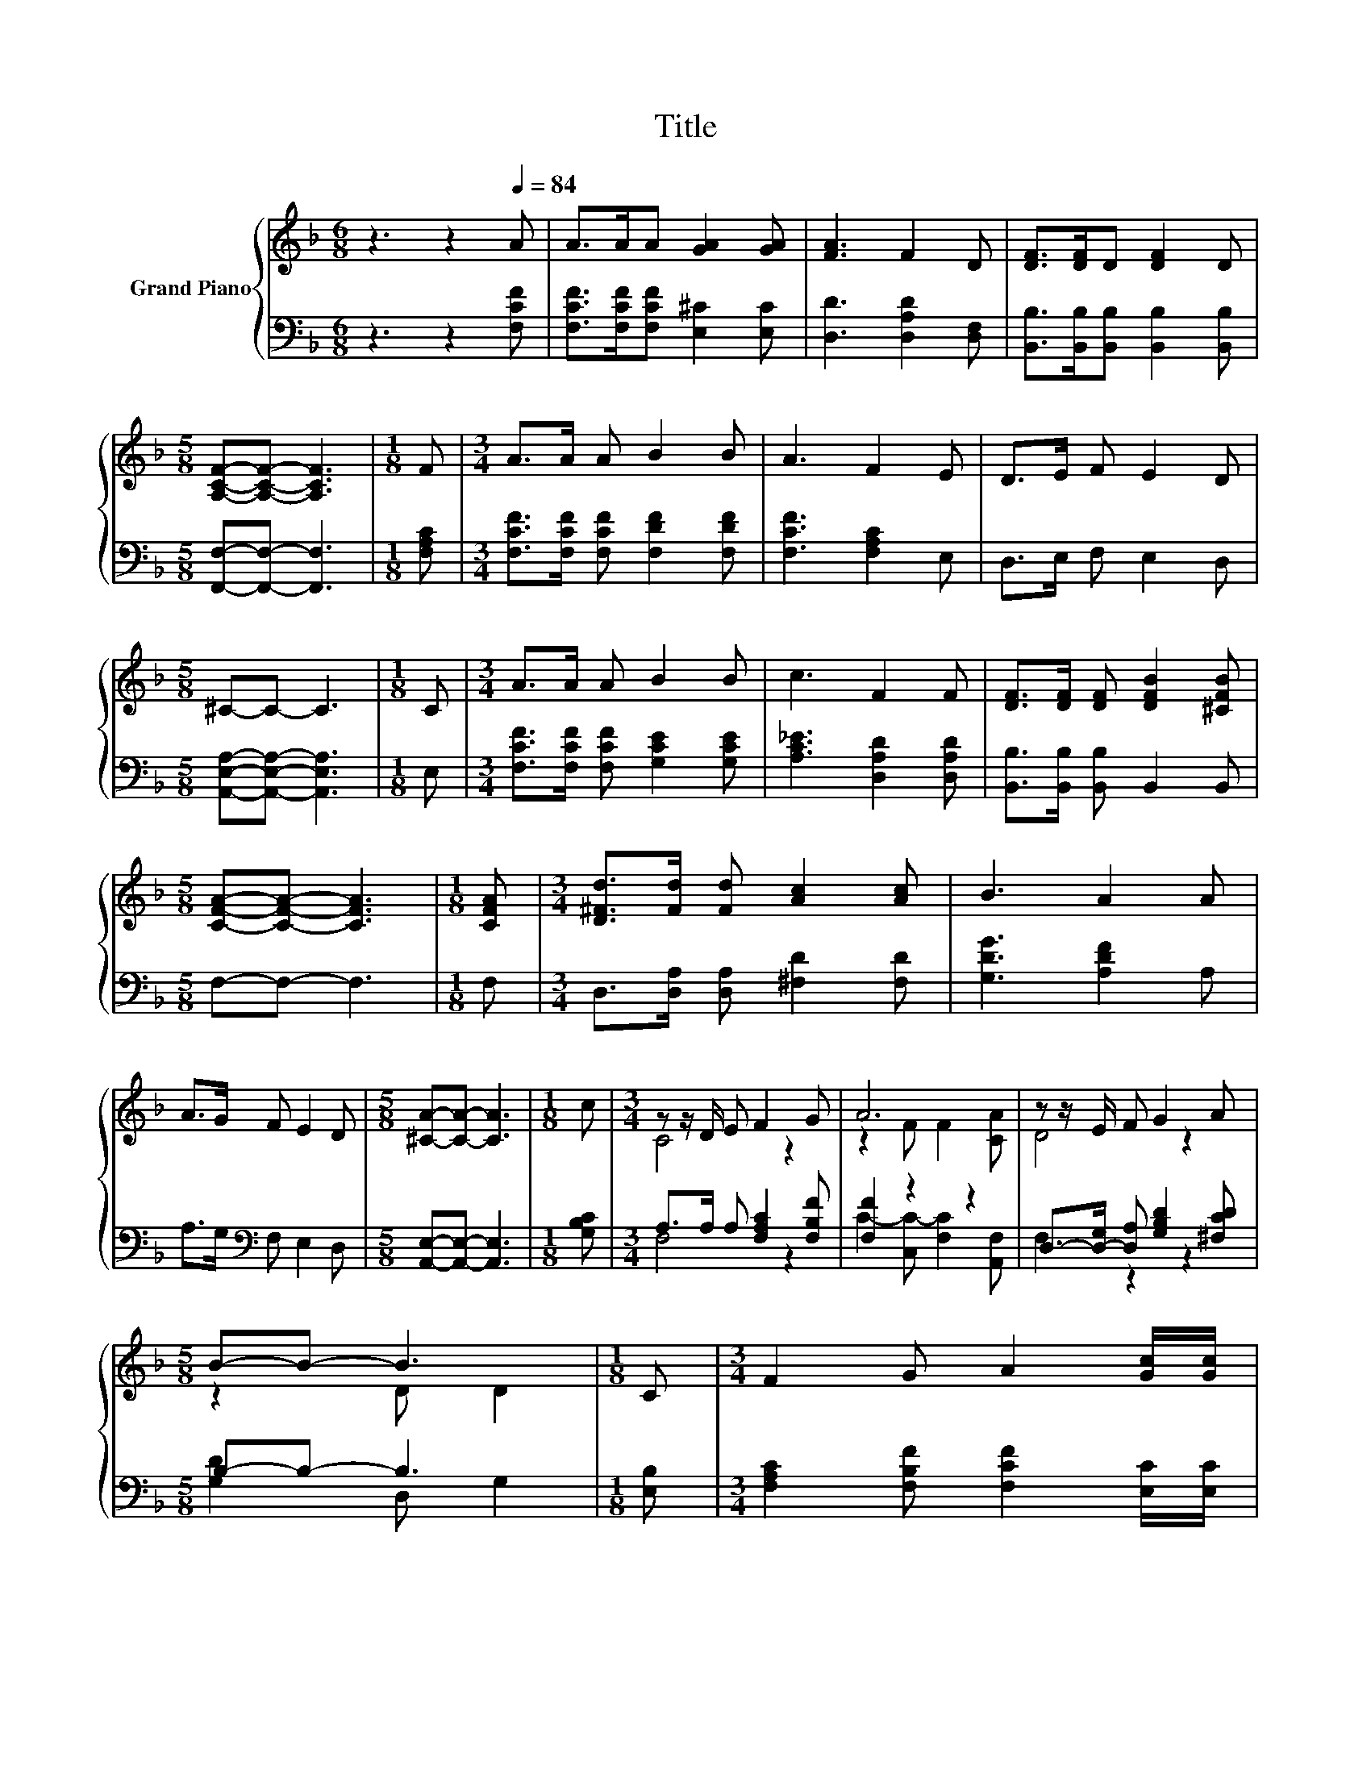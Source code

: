 X:1
T:Title
%%score { ( 1 3 ) | ( 2 4 ) }
L:1/8
M:6/8
K:F
V:1 treble nm="Grand Piano"
V:3 treble 
V:2 bass 
V:4 bass 
V:1
 z3 z2[Q:1/4=84] A | A>AA [GA]2 [GA] | [FA]3 F2 D | [DF]>[DF]D [DF]2 D | %4
[M:5/8] [A,CF]-[A,CF]- [A,CF]3 |[M:1/8] F |[M:3/4] A>A A B2 B | A3 F2 E | D>E F E2 D | %9
[M:5/8] ^C-C- C3 |[M:1/8] C |[M:3/4] A>A A B2 B | c3 F2 F | [DF]>[DF] [DF] [DFB]2 [^CFB] | %14
[M:5/8] [CFA]-[CFA]- [CFA]3 |[M:1/8] [CFA] |[M:3/4] [D^Fd]>[Fd] [Fd] [Ac]2 [Ac] | B3 A2 A | %18
 A>G F E2 D |[M:5/8] [^CA]-[CA]- [CA]3 |[M:1/8] c |[M:3/4] z z/ D/ E F2 G | A6 | z z/ E/ F G2 A | %24
[M:5/8] B-B- B3 |[M:1/8] C |[M:3/4] F2 G A2 [Gc]/[Gc]/ | %27
[M:17/16] [Ff]/-[Ff]/-[Ff]/-[Ff]/-[Ff]/-[Ff]-<[Ff][=B,F]/-[B,F]/-[B,F]-<[B,F][F=B]/[FB]/ | %28
[M:3/4] [Fc]>A F C2 [B,CG] |[M:5/8] [F,A,CF]-[F,A,CF]- [F,A,CF]3 |] %30
V:2
 z3 z2 [F,CF] | [F,CF]>[F,CF][F,CF] [E,^C]2 [E,C] | [D,D]3 [D,A,D]2 [D,F,] | %3
 [B,,B,]>[B,,B,][B,,B,] [B,,B,]2 [B,,B,] |[M:5/8] [F,,F,]-[F,,F,]- [F,,F,]3 |[M:1/8] [F,A,C] | %6
[M:3/4] [F,CF]>[F,CF] [F,CF] [F,DF]2 [F,DF] | [F,CF]3 [F,A,C]2 E, | D,>E, F, E,2 D, | %9
[M:5/8] [A,,E,A,]-[A,,E,A,]- [A,,E,A,]3 |[M:1/8] E, |[M:3/4] [F,CF]>[F,CF] [F,CF] [G,CE]2 [G,CE] | %12
 [A,C_E]3 [D,A,D]2 [D,A,D] | [B,,B,]>[B,,B,] [B,,B,] B,,2 B,, |[M:5/8] F,-F,- F,3 |[M:1/8] F, | %16
[M:3/4] D,>[D,A,] [D,A,] [^F,D]2 [F,D] | [G,DG]3 [A,DF]2 A, | A,>G,[K:bass] F, E,2 D, | %19
[M:5/8] [A,,E,]-[A,,E,]- [A,,E,]3 |[M:1/8] [G,B,C] |[M:3/4] A,>A, A, [F,A,C]2 [F,B,F] | %22
 [F,F]2 z2 z2 | D,->[D,-G,] [D,A,] [G,B,D]2 [^F,CD] |[M:5/8] B,-B,- B,3 |[M:1/8] [E,B,] | %26
[M:3/4] [F,A,C]2 [F,B,F] [F,CF]2 [E,C]/[E,C]/ | %27
[M:17/16] [D,D]/-[D,D]/-[D,D]/-[D,D]/-[D,D]/-[D,D]-<[D,D][^C,_A,]/-[C,A,]/-[C,A,]-<[C,A,][C,A,]/[C,A,]/ | %28
[M:3/4] [C,A,]>A, F, C,2 C, |[M:5/8] F,,-F,,- F,,3 |] %30
V:3
 x6 | x6 | x6 | x6 |[M:5/8] x5 |[M:1/8] x |[M:3/4] x6 | x6 | x6 |[M:5/8] x5 |[M:1/8] x | %11
[M:3/4] x6 | x6 | x6 |[M:5/8] x5 |[M:1/8] x |[M:3/4] x6 | x6 | x6 |[M:5/8] x5 |[M:1/8] x | %21
[M:3/4] C4 z2 | z2 F F2 [CA] | D4 z2 |[M:5/8] z2 D D2 |[M:1/8] x |[M:3/4] x6 |[M:17/16] x17/2 | %28
[M:3/4] x6 |[M:5/8] x5 |] %30
V:4
 x6 | x6 | x6 | x6 |[M:5/8] x5 |[M:1/8] x |[M:3/4] x6 | x6 | x6 |[M:5/8] x5 |[M:1/8] x | %11
[M:3/4] x6 | x6 | x6 |[M:5/8] x5 |[M:1/8] x |[M:3/4] x6 | x6 | x2[K:bass] x4 |[M:5/8] x5 | %20
[M:1/8] x |[M:3/4] F,4 z2 | C2- [C,C-] [F,C]2 [A,,F,] | F,2 z2 z2 |[M:5/8] [G,D]2 D, G,2 | %25
[M:1/8] x |[M:3/4] x6 |[M:17/16] x17/2 |[M:3/4] x6 |[M:5/8] x5 |] %30

